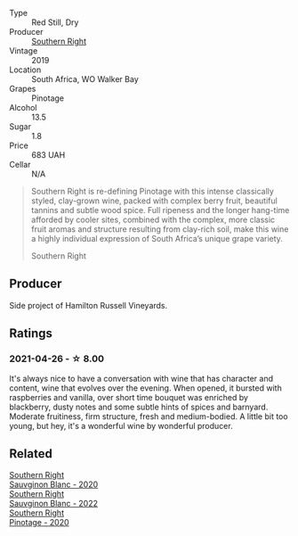 #+attr_html: :class wine-main-image
[[file:/images/8a/accbe4-0bd9-4767-860b-363023205ddd/2021-04-26-22-36-08-7CE36836-F85A-471A-A0B7-0A8EF5B68424-1-105-c@512.webp]]

- Type :: Red Still, Dry
- Producer :: [[barberry:/producers/5afe2b9e-ae0d-497a-8d69-798e9f6c1cd7][Southern Right]]
- Vintage :: 2019
- Location :: South Africa, WO Walker Bay
- Grapes :: Pinotage
- Alcohol :: 13.5
- Sugar :: 1.8
- Price :: 683 UAH
- Cellar :: N/A

#+begin_quote
Southern Right is re-defining Pinotage with this intense classically styled, clay-grown wine, packed with complex berry fruit, beautiful tannins and subtle wood spice. Full ripeness and the longer hang-time afforded by cooler sites, combined with the complex, more classic fruit aromas and structure resulting from clay-rich soil, make this wine a highly individual expression of South Africa’s unique grape variety.

Southern Right
#+end_quote

** Producer

Side project of Hamilton Russell Vineyards.

** Ratings

*** 2021-04-26 - ☆ 8.00

It's always nice to have a conversation with wine that has character and content, wine that evolves over the evening. When opened, it bursted with raspberries and vanilla, over short time bouquet was enriched by blackberry, dusty notes and some subtle hints of spices and barnyard. Moderate fruitiness, firm structure, fresh and medium-bodied. A little bit too young, but hey, it's a wonderful wine by wonderful producer.

** Related

#+begin_export html
<div class="flex-container">
  <a class="flex-item flex-item-left" href="/wines/1d273d82-dc55-477d-a355-6029eac883b1.html">
    <img class="flex-bottle" src="/images/1d/273d82-dc55-477d-a355-6029eac883b1/2021-09-26-14-01-21-3C6B23B0-463D-47CA-A9C2-B67440685ED0-1-105-c@512.webp"></img>
    <section class="h">Southern Right</section>
    <section class="h text-bolder">Sauvginon Blanc - 2020</section>
  </a>

  <a class="flex-item flex-item-right" href="/wines/84eb8d3c-1ace-4d1f-83b0-4ffe5aa5758a.html">
    <img class="flex-bottle" src="/images/84/eb8d3c-1ace-4d1f-83b0-4ffe5aa5758a/2022-11-19-09-32-54-8C349A29-30E7-4ED6-A299-9B434C5536FB-1-105-c@512.webp"></img>
    <section class="h">Southern Right</section>
    <section class="h text-bolder">Sauvginon Blanc - 2022</section>
  </a>

  <a class="flex-item flex-item-left" href="/wines/a6c3506d-1813-4294-9978-131599837c49.html">
    <img class="flex-bottle" src="/images/a6/c3506d-1813-4294-9978-131599837c49/2021-09-26-13-59-50-1D9BEFCD-EA15-4B80-BA14-F1F56004046A-1-105-c@512.webp"></img>
    <section class="h">Southern Right</section>
    <section class="h text-bolder">Pinotage - 2020</section>
  </a>

</div>
#+end_export
